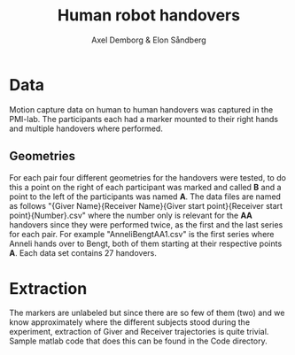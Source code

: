 #+TITLE: Human robot handovers
#+AUTHOR: Axel Demborg & Elon Såndberg


* Data
Motion capture data on human to human handovers was captured in the PMI-lab. The participants each had a marker mounted to their right hands and multiple handovers where performed.

** Geometries
For each pair four different geometries for the handovers were tested, to do this a point on the right of each participant was marked and called *B* and a point to the left of the participants was named *A*. [[./figures/setup.jpg]] The data files are named as follows "{Giver Name}{Receiver Name}{Giver start point}{Receiver start point}{Number}.csv" where the number only is relevant for the *AA* handovers since they were performed twice, as the first and the last series for each pair. For example "AnneliBengtAA1.csv" is the first series where Anneli hands over to Bengt, both of them starting at their respective points *A*. Each data set contains 27 handovers.

* Extraction
The markers are unlabeled but since there are so few of them (two) and we know approximately where the different subjects stood during the experiment, extraction of Giver and Receiver trajectories is quite trivial. Sample matlab code that does this can be found in the Code directory. 
